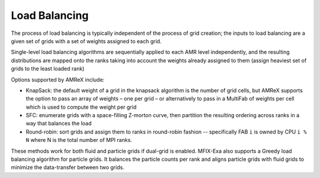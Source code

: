 .. role:: cpp(code)
   :language: c++

.. role:: fortran(code)
   :language: fortran

.. _sec:load_balancing:

Load Balancing
--------------

The process of load balancing is typically independent of the process of grid creation;
the inputs to load balancing are a given set of grids with a set of weights
assigned to each grid.

Single-level load balancing algorithms are sequentially applied to each AMR level independently,
and the resulting distributions are mapped onto the ranks taking into account the weights
already assigned to them (assign heaviest set of grids to the least loaded rank)

Options supported by AMReX include:

- KnapSack: the default weight of a grid in the knapsack algorithm is the number of grid cells,
  but AMReX supports the option to pass an array of weights – one per grid – or alternatively
  to pass in a MultiFab of weights per cell which is used to compute the weight per grid

- SFC: enumerate grids with a space-filling Z-morton curve, then partition the
  resulting ordering across ranks in a way that balances the load

- Round-robin: sort grids and assign them to ranks in round-robin fashion -- specifically
  FAB ``i`` is owned by CPU ``i % N`` where N is the total number of MPI ranks.

These methods work for both fluid and particle grids if dual-grid is enabled. MFIX-Exa also supports
a Greedy load balancing algorithm for particle grids. It balances the particle counts per rank and
aligns particle grids with fluid grids to minimize the data-transfer between two grids.
